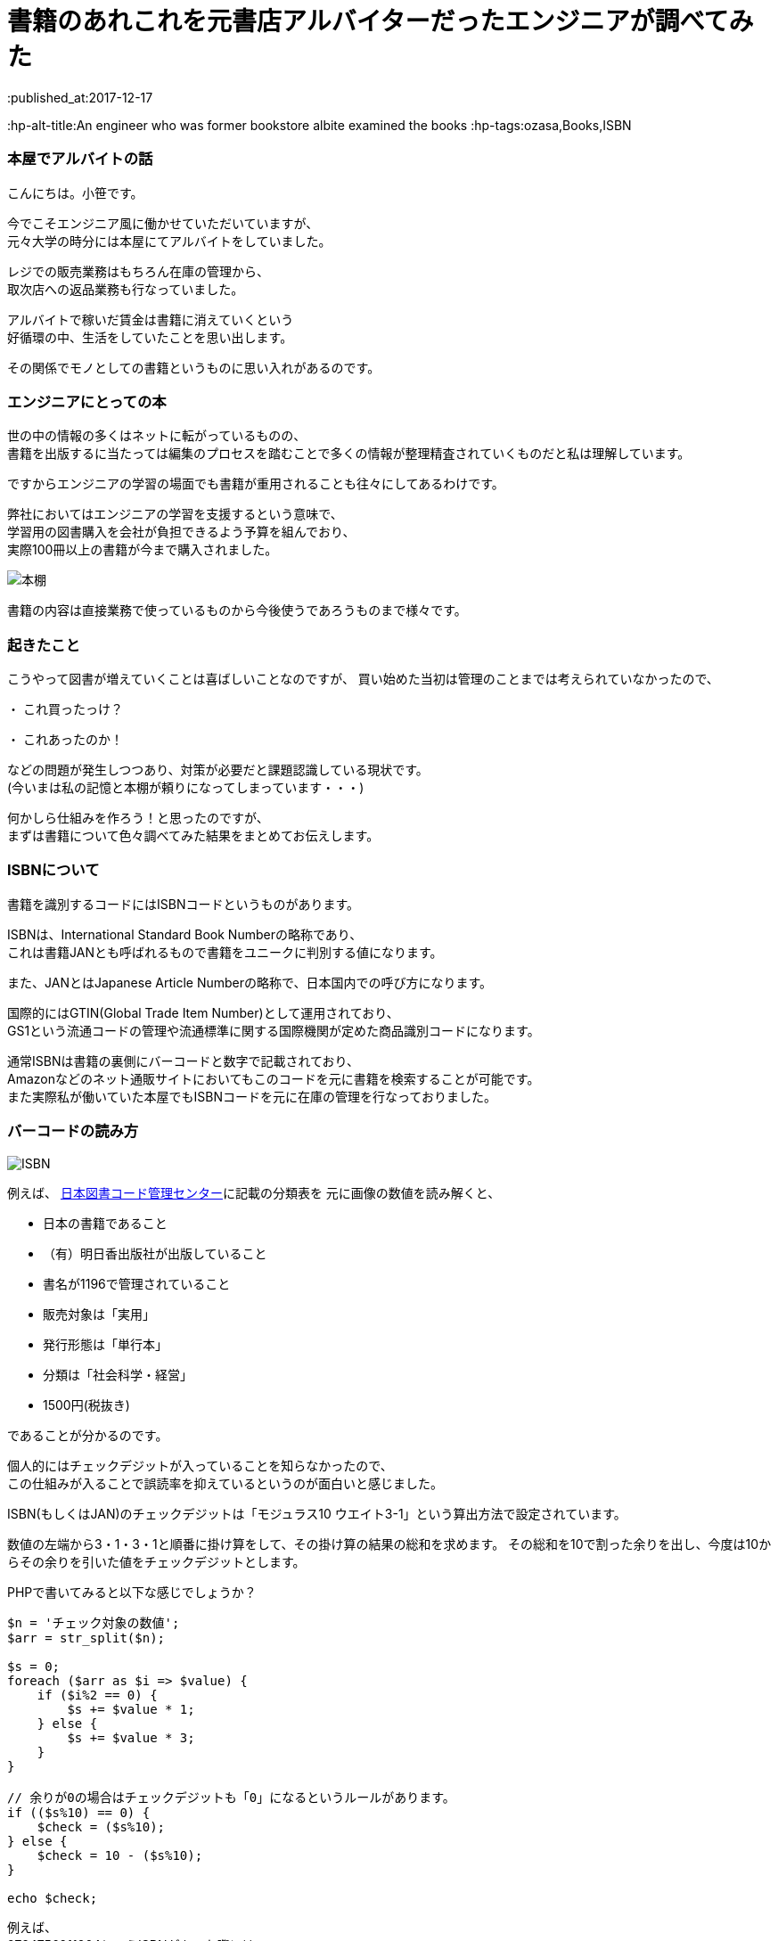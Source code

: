 = 書籍のあれこれを元書店アルバイターだったエンジニアが調べてみた
:published_at:2017-12-17
:hp-alt-title:An engineer who was former bookstore albite examined the books
:hp-tags:ozasa,Books,ISBN 

### 本屋でアルバイトの話
こんにちは。小笹です。

今でこそエンジニア風に働かせていただいていますが、 +
元々大学の時分には本屋にてアルバイトをしていました。

レジでの販売業務はもちろん在庫の管理から、 +
取次店への返品業務も行なっていました。

アルバイトで稼いだ賃金は書籍に消えていくという +
好循環の中、生活をしていたことを思い出します。

その関係でモノとしての書籍というものに思い入れがあるのです。

### エンジニアにとっての本
世の中の情報の多くはネットに転がっているものの、 +
書籍を出版するに当たっては編集のプロセスを踏むことで多くの情報が整理精査されていくものだと私は理解しています。

ですからエンジニアの学習の場面でも書籍が重用されることも往々にしてあるわけです。

弊社においてはエンジニアの学習を支援するという意味で、 +
学習用の図書購入を会社が負担できるよう予算を組んでおり、 +
実際100冊以上の書籍が今まで購入されました。

image::http://tech.innovation.co.jp/images/ozasa/books.JPG[本棚]

書籍の内容は直接業務で使っているものから今後使うであろうものまで様々です。

### 起きたこと

こうやって図書が増えていくことは喜ばしいことなのですが、
買い始めた当初は管理のことまでは考えられていなかったので、

・ これ買ったっけ？

・ これあったのか！

などの問題が発生しつつあり、対策が必要だと課題認識している現状です。 +
(今いまは私の記憶と本棚が頼りになってしまっています・・・)

何かしら仕組みを作ろう！と思ったのですが、 +
まずは書籍について色々調べてみた結果をまとめてお伝えします。

### ISBNについて

書籍を識別するコードにはISBNコードというものがあります。

ISBNは、International Standard Book Numberの略称であり、 +
これは書籍JANとも呼ばれるもので書籍をユニークに判別する値になります。

また、JANとはJapanese Article Numberの略称で、日本国内での呼び方になります。

国際的にはGTIN(Global Trade Item Number)として運用されており、 +
GS1という流通コードの管理や流通標準に関する国際機関が定めた商品識別コードになります。

通常ISBNは書籍の裏側にバーコードと数字で記載されており、 +
Amazonなどのネット通販サイトにおいてもこのコードを元に書籍を検索することが可能です。 +
また実際私が働いていた本屋でもISBNコードを元に在庫の管理を行なっておりました。

### バーコードの読み方


image::http://tech.innovation.co.jp/images/ozasa/isbn.JPG[ISBN]


例えば、
http://www.isbn-center.jp/index.html[日本図書コード管理センター]に記載の分類表を
元に画像の数値を読み解くと、

* 日本の書籍であること
* （有）明日香出版社が出版していること
* 書名が1196で管理されていること
* 販売対象は「実用」
* 発行形態は「単行本」
* 分類は「社会科学・経営」
* 1500円(税抜き)

であることが分かるのです。

個人的にはチェックデジットが入っていることを知らなかったので、 +
この仕組みが入ることで誤読率を抑えているというのが面白いと感じました。

ISBN(もしくはJAN)のチェックデジットは「モジュラス10 ウエイト3-1」という算出方法で設定されています。

数値の左端から3・1・3・1と順番に掛け算をして、その掛け算の結果の総和を求めます。
その総和を10で割った余りを出し、今度は10からその余りを引いた値をチェックデジットとします。

PHPで書いてみると以下な感じでしょうか？

[source, rust]
----

$n = 'チェック対象の数値';
$arr = str_split($n);

$s = 0;
foreach ($arr as $i => $value) {
    if ($i%2 == 0) {
        $s += $value * 1;
    } else {
        $s += $value * 3;
    }
}

// 余りが0の場合はチェックデジットも「0」になるというルールがあります。
if (($s%10) == 0) {
    $check = ($s%10);
} else {
    $check = 10 - ($s%10);
}

echo $check;

----

例えば、 +
9784756911964というISBNがあった際には +
チェックデジットを抜いた978475691196が算出対象になり、 +
4との整合性がチェックされるわけです。

## バーコード
バーコードはこれらの数値を図形として表現しているものになるんですね、
図形として表現することにより、
数値として読み取るよりも読み取りの速度と正確性が担保できると理解しています。

また、二次元バーコードは、
水平方向と垂直方向に情報を持つのでより多くの表現が可能になっています。
QRコードなどが例ですね。

## 終わりに
生活の近いところでも多くの技術・アルゴリズムが活躍しているのだと、
改めて気がつきました。

よかった！

色々調べすぎて問題が解決していないとしても！！

_続く_


### 参考サイト
http://www.isbn-center.jp/index.html[日本図書コード管理センター]

http://www.dsri.jp/[流通システム開発センター]

https://www.keyence.co.jp/ss/products/autoid/codereader/[バーコード講座 | キーエンス]
